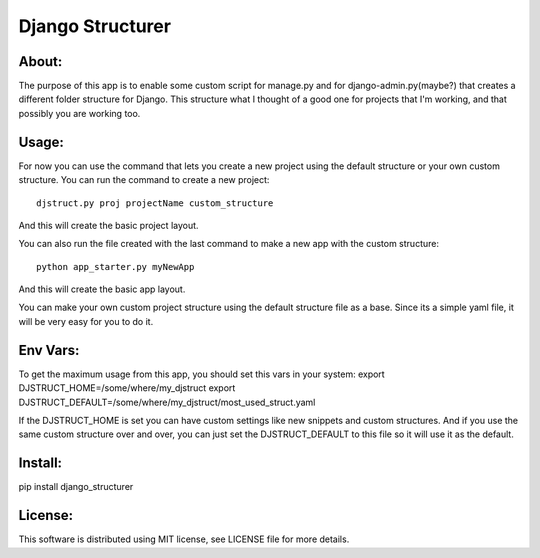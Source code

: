 ===================================
Django Structurer
===================================

About:
-----------------------------------

The purpose of this app is to enable some custom script for manage.py and for django-admin.py(maybe?) that creates a different folder structure for Django.
This structure what I thought of a good one for projects that I'm working, and that possibly you are working too.



Usage:
-----------------------------------
For now you can use the command that lets you create a new project using the default structure
or your own custom structure.
You can run the command to create a new project::

    djstruct.py proj projectName custom_structure
And this will create the basic project layout.


You can also run the file created with the last command to make a new
app with the custom structure::
    python app_starter.py myNewApp

And this will create the basic app layout.

You can make your own custom project structure using the default structure file as a base.
Since its a simple yaml file, it will be very easy for you to do it.

Env Vars:
-----------------------------------
To get the maximum usage from this app, you should set this vars in your system:
export DJSTRUCT_HOME=/some/where/my_djstruct
export DJSTRUCT_DEFAULT=/some/where/my_djstruct/most_used_struct.yaml

If the DJSTRUCT_HOME is set you can have custom settings like new snippets and custom structures.
And if you use the same custom structure over and over, you can just set the DJSTRUCT_DEFAULT
to this file so it will use it as the default.



Install:
-----------------------------------
pip install django_structurer


License:
-----------------------------------
This software is distributed using MIT license, see LICENSE file for more details.
